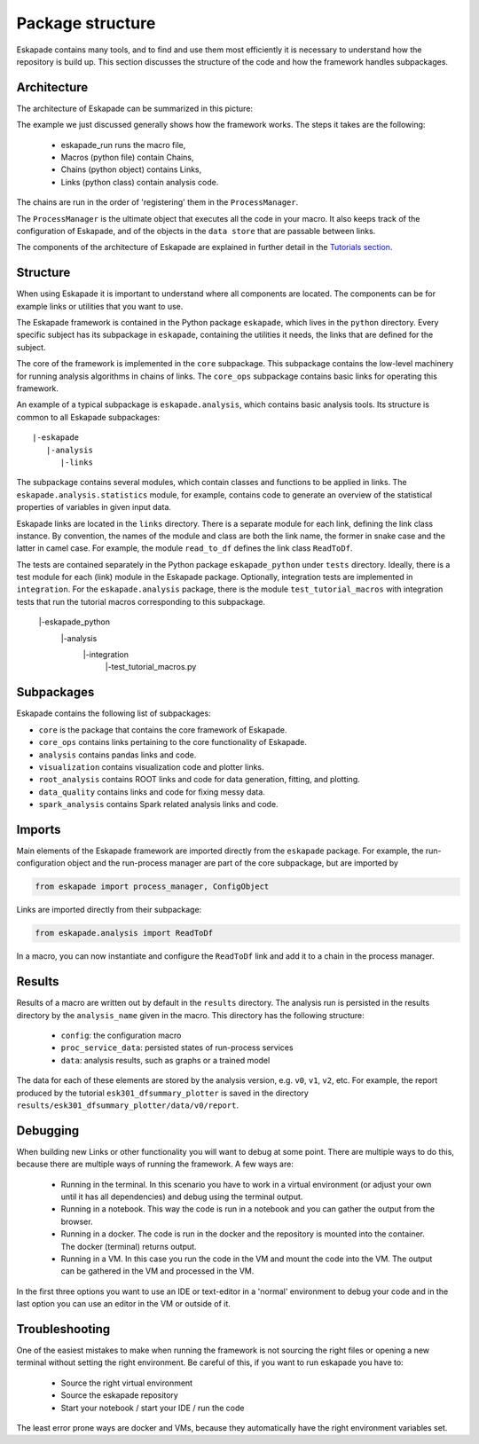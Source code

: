=================
Package structure
=================

Eskapade contains many tools, and to find and use them most efficiently it is necessary to understand how the
repository is build up. This section discusses the structure of the code and how the framework handles subpackages.

Architecture
------------

The architecture of Eskapade can be summarized in this picture:

.. image:: ../images/eskapade_architecture.png

The example we just discussed generally shows how the framework works.
The steps it takes are the following:

  - eskapade_run runs the macro file,
  - Macros (python file) contain Chains,
  - Chains (python object) contains Links,
  - Links (python class) contain analysis code.

The chains are run in the order of 'registering' them in the ``ProcessManager``.

The ``ProcessManager`` is the ultimate object that executes all the code in your macro.
It also keeps track of the configuration of Eskapade, and of the objects in the ``data store`` that are passable between links.

The components of the architecture of Eskapade are explained in further detail in the `Tutorials section <tutorials.html>`_.



Structure
---------

When using Eskapade it is important to understand where all components are located. The components can be for
example links or utilities that you want to use.

The Eskapade framework is contained in the Python package ``eskapade``,
which lives in the ``python`` directory.  Every specific subject has its
subpackage in ``eskapade``, containing the utilities it needs, the links
that are defined for the subject.

The core of the framework is implemented in the ``core`` subpackage.
This subpackage contains the low-level machinery for running analysis
algorithms in chains of links.  The ``core_ops`` subpackage contains
basic links for operating this framework.

An example of a typical subpackage is ``eskapade.analysis``, which
contains basic analysis tools.  Its structure is common to all Eskapade
subpackages::

   |-eskapade
      |-analysis
         |-links

The subpackage contains several modules, which contain classes and
functions to be applied in links.  The ``eskapade.analysis.statistics``
module, for example, contains code to generate an overview of the
statistical properties of variables in given input data.

Eskapade links are located in the ``links`` directory.  There is a
separate module for each link, defining the link class instance.  By
convention, the names of the module and class are both the link name,
the former in snake case and the latter in camel case.  For example, the
module ``read_to_df`` defines the link class ``ReadToDf``.

The tests are contained separately in the Python package ``eskapade_python``
under ``tests`` directory. Ideally, there is a test module
for each (link) module in the Eskapade package.  Optionally, integration tests
are implemented in ``integration``. For the ``eskapade.analysis`` package, there is
the module ``test_tutorial_macros`` with integration tests that run the
tutorial macros corresponding to this subpackage.

   |-eskapade_python
      |-analysis
         |-integration
            |-test_tutorial_macros.py

Subpackages
-----------

Eskapade contains the following list of subpackages:

* ``core`` is the package that contains the core framework of Eskapade.
* ``core_ops`` contains links pertaining to the core functionality of Eskapade.
* ``analysis`` contains pandas links and code.
* ``visualization`` contains visualization code and plotter links.
* ``root_analysis`` contains ROOT links and code for data generation, fitting, and plotting.
* ``data_quality`` contains links and code for fixing messy data.
* ``spark_analysis`` contains Spark related analysis links and code.

Imports
-------

Main elements of the Eskapade framework are imported directly from the
``eskapade`` package.  For example, the run-configuration object and the
run-process manager are part of the core subpackage, but are imported by

.. code-block:: python

  from eskapade import process_manager, ConfigObject

Links are imported directly from their subpackage:

.. code-block:: python

  from eskapade.analysis import ReadToDf

In a macro, you can now instantiate and configure the ``ReadToDf`` link
and add it to a chain in the process manager.

Results
-------

Results of a macro are written out by default in the ``results``
directory. The analysis run is persisted in the results directory by the
``analysis_name`` given in the macro. This directory has the following
structure:

  * ``config``: the configuration macro
  * ``proc_service_data``: persisted states of run-process services
  * ``data``: analysis results, such as graphs or a trained model

The data for each of these elements are stored by the analysis version,
e.g. ``v0``, ``v1``, ``v2``, etc.  For example, the report produced by
the tutorial ``esk301_dfsummary_plotter`` is saved in the directory
``results/esk301_dfsummary_plotter/data/v0/report``.

Debugging
---------

When building new Links or other functionality you will want to debug at some point. There are multiple ways to do
this, because there are multiple ways of running the framework. A few ways are:

  * Running in the terminal. In this scenario you have to work in a virtual environment (or adjust your own until it
    has all dependencies) and debug using the terminal output.
  * Running in a notebook. This way the code is run in a notebook and you can gather the output from the browser.
  * Running in a docker. The code is run in the docker and the repository is mounted into the container. The docker
    (terminal) returns output.
  * Running in a VM. In this case you run the code in the VM and mount the code into the VM. The output can be
    gathered in the VM and processed in the VM.

In the first three options you want to use an IDE or text-editor in a 'normal' environment to debug your code and in
the last option you can use an editor in the VM or outside of it.

Troubleshooting
---------------

One of the easiest mistakes to make when running the framework is not sourcing the right files or opening a new
terminal without setting the right environment. Be careful of this, if you want to run eskapade you have to:

  * Source the right virtual environment
  * Source the eskapade repository
  * Start your notebook / start your IDE / run the code

The least error prone ways are docker and VMs, because they automatically have the right environment variables set.
